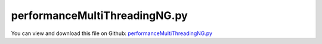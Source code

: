
.. _examples-performancemultithreadingng:

******************************
performanceMultiThreadingNG.py
******************************

You can view and download this file on Github: `performanceMultiThreadingNG.py <https://github.com/jgerstmayr/EXUDYN/tree/master/main/pythonDev/Examples/performanceMultiThreadingNG.py>`_

.. code-block:: python
   :linenos:

   #+++++++++++++++++++++++++++++++++++++++++++++++++++++++++++++++++++++++++++++
   # This is an EXUDYN example
   #
   # Details:  Test performance of unconstrained bodies
   #           Uses NGsolve multi-threading tools
   #
   # Author:   Johannes Gerstmayr
   # Date:     2020-09-15
   #
   # Copyright:This file is part of Exudyn. Exudyn is free software. You can redistribute it and/or modify it under the terms of the Exudyn license. See 'LICENSE.txt' for more details.
   #
   #+++++++++++++++++++++++++++++++++++++++++++++++++++++++++++++++++++++++++++++
   
   import exudyn as exu
   from exudyn.itemInterface import *
   from exudyn.utilities import * #includes itemInterface and rigidBodyUtilities
   import exudyn.graphics as graphics #only import if it does not conflict
   from exudyn.graphicsDataUtilities import *
   
   
   #import numpy as np
   
   SC = exu.SystemContainer()
   mbs = SC.AddSystem()
   
   print("version=", exu.config.Version())
   
   #nBodiesList = [10,20,50,100,200,500,1000,2000,5000,10000]
   nBodiesList = [20,40,100,400,1000,5000]
   #nBodiesList = [10,100,1000,10000]
   results = []
   
   for nBodies in nBodiesList:
   
       mbs.Reset()
   
       a=0.03
       gBody = graphics.BrickXYZ(-a, -a, -a, a, a, a, color=graphics.color.steelblue)
   
       m = 1 #mass
       J=[1,2,3,0,0,0] #inertia
       omega0 = [0.01,0.03,0]
   
       useEulerParameters = False
   
       if useEulerParameters:
           ep_t0 = list(AngularVelocity2EulerParameters_t(omega0, eulerParameters0))
           for i in range(nBodies):
               n = mbs.AddNode(RigidEP(referenceCoordinates=[0.1*i,0,0]+list(eulerParameters0), 
                                       initialVelocities=[0,0,0]+ ep_t0))
               o = mbs.AddObject(RigidBody(physicsMass=m, physicsInertia=J, nodeNumber=n, 
                                           visualization=VObjectRigidBody(graphicsData=[gBody])))
       else:
           for i in range(nBodies):
               n = mbs.AddNode(RigidRxyz(referenceCoordinates=[0.1*i,0,0]+[0]*3, 
                                       initialVelocities=[0,0,0]+ omega0))
               o = mbs.AddObject(RigidBody(physicsMass=m, physicsInertia=J, nodeNumber=n, 
                                           visualization=VObjectRigidBody(graphicsData=[gBody])))
   
       mbs.Assemble()
   
       simulationSettings = exu.SimulationSettings() #takes currently set values or default values
   
       tEnd = 1*1000/nBodies
       h=0.0005 #no visual differences for step sizes smaller than 0.0005
   
       simulationSettings.timeIntegration.numberOfSteps = int(tEnd/h)
       simulationSettings.timeIntegration.endTime = tEnd
       simulationSettings.solutionSettings.writeSolutionToFile = False
   
       #simulationSettings.solutionSettings.solutionWritePeriod = 0.01
       #simulationSettings.solutionSettings.sensorsWritePeriod = h*4
       simulationSettings.timeIntegration.verboseMode = 1
       simulationSettings.timeIntegration.verboseModeFile = 0
   
       simulationSettings.timeIntegration.newton.useModifiedNewton = True
   
       simulationSettings.timeIntegration.generalizedAlpha.useIndex2Constraints = True
       simulationSettings.timeIntegration.generalizedAlpha.useNewmark = True
       simulationSettings.timeIntegration.generalizedAlpha.spectralRadius = 0.5#0.5
       simulationSettings.timeIntegration.generalizedAlpha.computeInitialAccelerations=True
   
       simulationSettings.linearSolverType=exu.LinearSolverType.EigenSparse
       simulationSettings.displayComputationTime = True
       #simulationSettings.displayStatistics = True
   
       SC.visualizationSettings.nodes.show = True
       SC.visualizationSettings.nodes.drawNodesAsPoint  = False
       SC.visualizationSettings.nodes.showBasis = True
       SC.visualizationSettings.nodes.basisSize = 0.015
   
       #SC.renderer.Start()
       #SC.renderer.DoIdleTasks()
   
       threadsList = [1,2,3,4,6,8,10,12]#,14,16]#,20,24]
       #threadsList = [1,4,10]#,14,16]#,20,24]
       tTotalList = []
       tODE2RHSlist = []
       tMassMatrixList = []
       tNewtonIncrementList = []
   
       for nThreads in threadsList:
           simulationSettings.parallel.numberOfThreads = nThreads
           #print("=====================================================")
           print("compute with", nThreads, " threads")
           #print("=======================================")
           solver = exu.MainSolverImplicitSecondOrder()
           solver.SolveSystem(mbs, simulationSettings)
   
           #tNewtonIncrement = solver.timer.newtonIncrement
   
           tTotalList += [solver.timer.total]
           tODE2RHSlist += [solver.timer.ODE2RHS]
           tMassMatrixList += [solver.timer.massMatrix]
           tNewtonIncrementList += [solver.timer.newtonIncrement]
   
       print("=====================================================")
       print("nBodies          =",nBodies)
       print("thread count     =",threadsList)
       print("CPU times        =",tTotalList)
       print("ODE2RHS times    =",tODE2RHSlist)
       print("massMatrix times =",tMassMatrixList)
       print("newtonIncrement t=",tNewtonIncrementList)
   
       results += [{'nBodies':nBodies,
                    'threads':threadsList,
                    'CPU time':tTotalList,
                    'RHS CPU time':tODE2RHSlist,
                    'mass matrix CPU time':tMassMatrixList,
                    'newton increment CPU time':tNewtonIncrementList,
                    }]
   
       #SC.renderer.DoIdleTasks()
       #SC.renderer.Stop() #safely close rendering window!
   
   print("results=",results)
   


